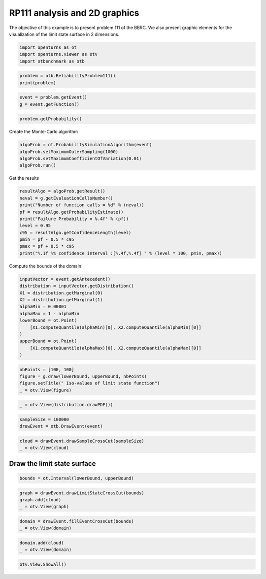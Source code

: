 
.. DO NOT EDIT.
.. THIS FILE WAS AUTOMATICALLY GENERATED BY SPHINX-GALLERY.
.. TO MAKE CHANGES, EDIT THE SOURCE PYTHON FILE:
.. "auto_examples/reliability_problems/plot_rp111.py"
.. LINE NUMBERS ARE GIVEN BELOW.

.. only:: html

    .. note::
        :class: sphx-glr-download-link-note

        :ref:`Go to the end <sphx_glr_download_auto_examples_reliability_problems_plot_rp111.py>`
        to download the full example code.

.. rst-class:: sphx-glr-example-title

.. _sphx_glr_auto_examples_reliability_problems_plot_rp111.py:


RP111 analysis and 2D graphics
==============================

.. GENERATED FROM PYTHON SOURCE LINES 7-9

The objective of this example is to present problem 111 of the BBRC.
We also present graphic elements for the visualization of the limit state surface in 2 dimensions.

.. GENERATED FROM PYTHON SOURCE LINES 11-15

.. code-block:: Python

    import openturns as ot
    import openturns.viewer as otv
    import otbenchmark as otb








.. GENERATED FROM PYTHON SOURCE LINES 16-19

.. code-block:: Python

    problem = otb.ReliabilityProblem111()
    print(problem)





.. rst-class:: sphx-glr-script-out

 .. code-block:: none

    name = RP111
    event = class=ThresholdEventImplementation antecedent=class=CompositeRandomVector function=class=Function name=Unnamed implementation=class=FunctionImplementation name=Unnamed description=[x1,x2,y0] evaluationImplementation=class=SymbolicEvaluation name=Unnamed inputVariablesNames=[x1,x2] outputVariablesNames=[y0] formulas=[12.5 - abs(x1 * x2)] gradientImplementation=class=SymbolicGradient name=Unnamed evaluation=class=SymbolicEvaluation name=Unnamed inputVariablesNames=[x1,x2] outputVariablesNames=[y0] formulas=[12.5 - abs(x1 * x2)] hessianImplementation=class=SymbolicHessian name=Unnamed evaluation=class=SymbolicEvaluation name=Unnamed inputVariablesNames=[x1,x2] outputVariablesNames=[y0] formulas=[12.5 - abs(x1 * x2)] antecedent=class=UsualRandomVector distribution=class=JointDistribution name=JointDistribution dimension=2 copula=class=IndependentCopula name=IndependentCopula dimension=2 marginal[0]=class=Normal name=Normal dimension=1 mean=class=Point name=Unnamed dimension=1 values=[0] sigma=class=Point name=Unnamed dimension=1 values=[1] correlationMatrix=class=CorrelationMatrix dimension=1 implementation=class=MatrixImplementation name=Unnamed rows=1 columns=1 values=[1] marginal[1]=class=Normal name=Normal dimension=1 mean=class=Point name=Unnamed dimension=1 values=[0] sigma=class=Point name=Unnamed dimension=1 values=[1] correlationMatrix=class=CorrelationMatrix dimension=1 implementation=class=MatrixImplementation name=Unnamed rows=1 columns=1 values=[1] operator=class=Less name=Unnamed threshold=0
    probability = 7.65e-07





.. GENERATED FROM PYTHON SOURCE LINES 20-23

.. code-block:: Python

    event = problem.getEvent()
    g = event.getFunction()








.. GENERATED FROM PYTHON SOURCE LINES 24-26

.. code-block:: Python

    problem.getProbability()





.. rst-class:: sphx-glr-script-out

 .. code-block:: none


    7.65e-07



.. GENERATED FROM PYTHON SOURCE LINES 27-28

Create the Monte-Carlo algorithm

.. GENERATED FROM PYTHON SOURCE LINES 28-33

.. code-block:: Python

    algoProb = ot.ProbabilitySimulationAlgorithm(event)
    algoProb.setMaximumOuterSampling(1000)
    algoProb.setMaximumCoefficientOfVariation(0.01)
    algoProb.run()








.. GENERATED FROM PYTHON SOURCE LINES 34-35

Get the results

.. GENERATED FROM PYTHON SOURCE LINES 35-46

.. code-block:: Python

    resultAlgo = algoProb.getResult()
    neval = g.getEvaluationCallsNumber()
    print("Number of function calls = %d" % (neval))
    pf = resultAlgo.getProbabilityEstimate()
    print("Failure Probability = %.4f" % (pf))
    level = 0.95
    c95 = resultAlgo.getConfidenceLength(level)
    pmin = pf - 0.5 * c95
    pmax = pf + 0.5 * c95
    print("%.1f %% confidence interval :[%.4f,%.4f] " % (level * 100, pmin, pmax))





.. rst-class:: sphx-glr-script-out

 .. code-block:: none

    Number of function calls = 1000
    Failure Probability = 0.0000
    95.0 % confidence interval :[0.0000,0.0000] 




.. GENERATED FROM PYTHON SOURCE LINES 47-48

Compute the bounds of the domain

.. GENERATED FROM PYTHON SOURCE LINES 48-61

.. code-block:: Python

    inputVector = event.getAntecedent()
    distribution = inputVector.getDistribution()
    X1 = distribution.getMarginal(0)
    X2 = distribution.getMarginal(1)
    alphaMin = 0.00001
    alphaMax = 1 - alphaMin
    lowerBound = ot.Point(
        [X1.computeQuantile(alphaMin)[0], X2.computeQuantile(alphaMin)[0]]
    )
    upperBound = ot.Point(
        [X1.computeQuantile(alphaMax)[0], X2.computeQuantile(alphaMax)[0]]
    )








.. GENERATED FROM PYTHON SOURCE LINES 62-67

.. code-block:: Python

    nbPoints = [100, 100]
    figure = g.draw(lowerBound, upperBound, nbPoints)
    figure.setTitle(" Iso-values of limit state function")
    _ = otv.View(figure)




.. image-sg:: /auto_examples/reliability_problems/images/sphx_glr_plot_rp111_001.png
   :alt:  Iso-values of limit state function
   :srcset: /auto_examples/reliability_problems/images/sphx_glr_plot_rp111_001.png
   :class: sphx-glr-single-img





.. GENERATED FROM PYTHON SOURCE LINES 68-70

.. code-block:: Python

    _ = otv.View(distribution.drawPDF())




.. image-sg:: /auto_examples/reliability_problems/images/sphx_glr_plot_rp111_002.png
   :alt: [X1,X2] iso-PDF
   :srcset: /auto_examples/reliability_problems/images/sphx_glr_plot_rp111_002.png
   :class: sphx-glr-single-img





.. GENERATED FROM PYTHON SOURCE LINES 71-74

.. code-block:: Python

    sampleSize = 100000
    drawEvent = otb.DrawEvent(event)








.. GENERATED FROM PYTHON SOURCE LINES 75-78

.. code-block:: Python

    cloud = drawEvent.drawSampleCrossCut(sampleSize)
    _ = otv.View(cloud)




.. image-sg:: /auto_examples/reliability_problems/images/sphx_glr_plot_rp111_003.png
   :alt: Points X s.t. g(X) < 0.0
   :srcset: /auto_examples/reliability_problems/images/sphx_glr_plot_rp111_003.png
   :class: sphx-glr-single-img





.. GENERATED FROM PYTHON SOURCE LINES 79-81

Draw the limit state surface
----------------------------

.. GENERATED FROM PYTHON SOURCE LINES 83-85

.. code-block:: Python

    bounds = ot.Interval(lowerBound, upperBound)








.. GENERATED FROM PYTHON SOURCE LINES 86-90

.. code-block:: Python

    graph = drawEvent.drawLimitStateCrossCut(bounds)
    graph.add(cloud)
    _ = otv.View(graph)




.. image-sg:: /auto_examples/reliability_problems/images/sphx_glr_plot_rp111_004.png
   :alt: Limit state surface
   :srcset: /auto_examples/reliability_problems/images/sphx_glr_plot_rp111_004.png
   :class: sphx-glr-single-img





.. GENERATED FROM PYTHON SOURCE LINES 91-94

.. code-block:: Python

    domain = drawEvent.fillEventCrossCut(bounds)
    _ = otv.View(domain)




.. image-sg:: /auto_examples/reliability_problems/images/sphx_glr_plot_rp111_005.png
   :alt: Domain where g(x) < 0.0
   :srcset: /auto_examples/reliability_problems/images/sphx_glr_plot_rp111_005.png
   :class: sphx-glr-single-img





.. GENERATED FROM PYTHON SOURCE LINES 95-98

.. code-block:: Python

    domain.add(cloud)
    _ = otv.View(domain)




.. image-sg:: /auto_examples/reliability_problems/images/sphx_glr_plot_rp111_006.png
   :alt: Domain where g(x) < 0.0
   :srcset: /auto_examples/reliability_problems/images/sphx_glr_plot_rp111_006.png
   :class: sphx-glr-single-img





.. GENERATED FROM PYTHON SOURCE LINES 99-100

.. code-block:: Python

    otv.View.ShowAll()








.. rst-class:: sphx-glr-timing

   **Total running time of the script:** (0 minutes 5.070 seconds)


.. _sphx_glr_download_auto_examples_reliability_problems_plot_rp111.py:

.. only:: html

  .. container:: sphx-glr-footer sphx-glr-footer-example

    .. container:: sphx-glr-download sphx-glr-download-jupyter

      :download:`Download Jupyter notebook: plot_rp111.ipynb <plot_rp111.ipynb>`

    .. container:: sphx-glr-download sphx-glr-download-python

      :download:`Download Python source code: plot_rp111.py <plot_rp111.py>`

    .. container:: sphx-glr-download sphx-glr-download-zip

      :download:`Download zipped: plot_rp111.zip <plot_rp111.zip>`
